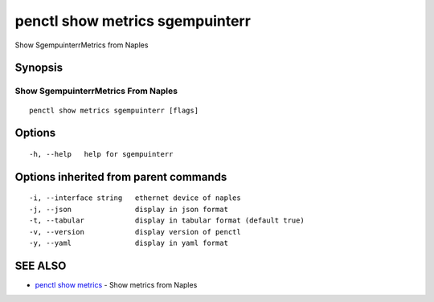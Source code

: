 .. _penctl_show_metrics_sgempuinterr:

penctl show metrics sgempuinterr
--------------------------------

Show SgempuinterrMetrics from Naples

Synopsis
~~~~~~~~



---------------------------------
 Show SgempuinterrMetrics From Naples 
---------------------------------


::

  penctl show metrics sgempuinterr [flags]

Options
~~~~~~~

::

  -h, --help   help for sgempuinterr

Options inherited from parent commands
~~~~~~~~~~~~~~~~~~~~~~~~~~~~~~~~~~~~~~

::

  -i, --interface string   ethernet device of naples
  -j, --json               display in json format
  -t, --tabular            display in tabular format (default true)
  -v, --version            display version of penctl
  -y, --yaml               display in yaml format

SEE ALSO
~~~~~~~~

* `penctl show metrics <penctl_show_metrics.rst>`_ 	 - Show metrics from Naples

